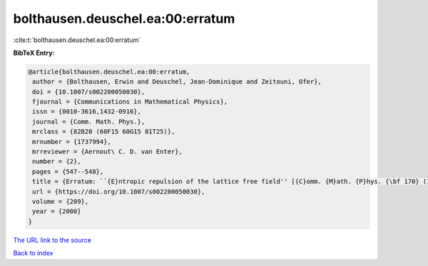 bolthausen.deuschel.ea:00:erratum
=================================

:cite:t:`bolthausen.deuschel.ea:00:erratum`

**BibTeX Entry:**

.. code-block:: bibtex

   @article{bolthausen.deuschel.ea:00:erratum,
    author = {Bolthausen, Erwin and Deuschel, Jean-Dominique and Zeitouni, Ofer},
    doi = {10.1007/s002200050030},
    fjournal = {Communications in Mathematical Physics},
    issn = {0010-3616,1432-0916},
    journal = {Comm. Math. Phys.},
    mrclass = {82B20 (60F15 60G15 81T25)},
    mrnumber = {1737994},
    mrreviewer = {Aernout\ C. D. van Enter},
    number = {2},
    pages = {547--548},
    title = {Erratum: ``{E}ntropic repulsion of the lattice free field'' [{C}omm. {M}ath. {P}hys. {\bf 170} (1995), no. 2, 417--443; {MR}1334403 (96g:82012)]},
    url = {https://doi.org/10.1007/s002200050030},
    volume = {209},
    year = {2000}
   }
`The URL link to the source <ttps://doi.org/10.1007/s002200050030}>`_


`Back to index <../By-Cite-Keys.html>`_
